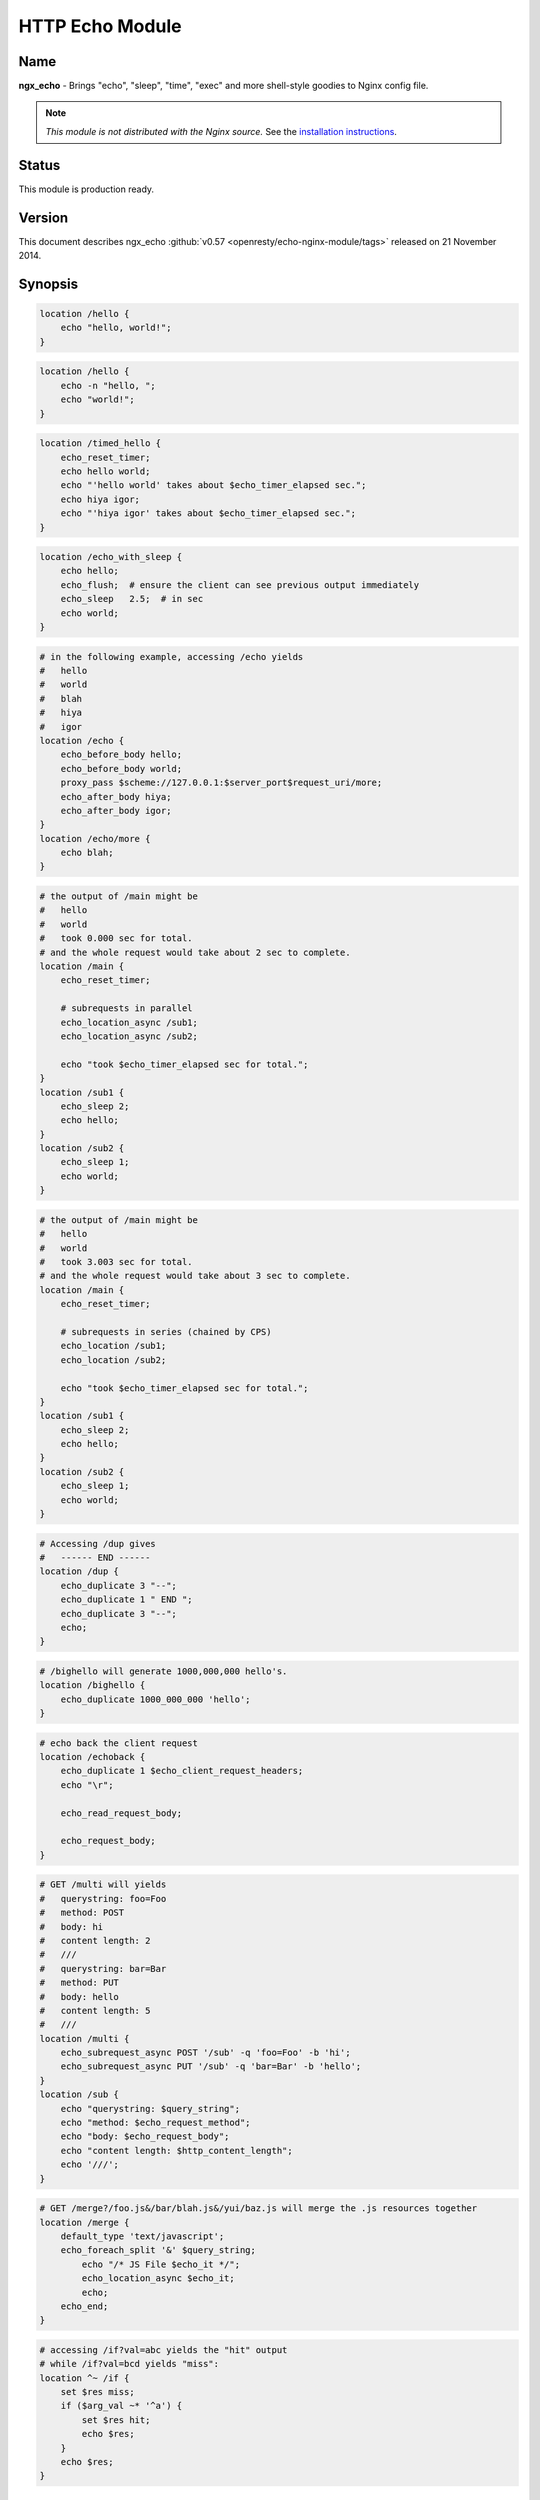 HTTP Echo Module
================

Name
----
**ngx_echo** - Brings "echo", "sleep", "time", "exec" and more shell-style goodies to Nginx config file.

.. note:: *This module is not distributed with the Nginx source.* See the `installation instructions <echo.installation_>`_.



Status
------
This module is production ready.



Version
-------
This document describes ngx_echo :github:`v0.57 <openresty/echo-nginx-module/tags>` released on 21 November 2014.



Synopsis
--------

.. code-block:: nginx

  location /hello {
      echo "hello, world!";
  }

.. code-block:: nginx

  location /hello {
      echo -n "hello, ";
      echo "world!";
  }

.. code-block:: nginx

  location /timed_hello {
      echo_reset_timer;
      echo hello world;
      echo "'hello world' takes about $echo_timer_elapsed sec.";
      echo hiya igor;
      echo "'hiya igor' takes about $echo_timer_elapsed sec.";
  }

.. code-block:: nginx

  location /echo_with_sleep {
      echo hello;
      echo_flush;  # ensure the client can see previous output immediately
      echo_sleep   2.5;  # in sec
      echo world;
  }

.. code-block:: nginx

  # in the following example, accessing /echo yields
  #   hello
  #   world
  #   blah
  #   hiya
  #   igor
  location /echo {
      echo_before_body hello;
      echo_before_body world;
      proxy_pass $scheme://127.0.0.1:$server_port$request_uri/more;
      echo_after_body hiya;
      echo_after_body igor;
  }
  location /echo/more {
      echo blah;
  }

.. code-block:: nginx

  # the output of /main might be
  #   hello
  #   world
  #   took 0.000 sec for total.
  # and the whole request would take about 2 sec to complete.
  location /main {
      echo_reset_timer;

      # subrequests in parallel
      echo_location_async /sub1;
      echo_location_async /sub2;

      echo "took $echo_timer_elapsed sec for total.";
  }
  location /sub1 {
      echo_sleep 2;
      echo hello;
  }
  location /sub2 {
      echo_sleep 1;
      echo world;
  }

.. code-block:: nginx

  # the output of /main might be
  #   hello
  #   world
  #   took 3.003 sec for total.
  # and the whole request would take about 3 sec to complete.
  location /main {
      echo_reset_timer;

      # subrequests in series (chained by CPS)
      echo_location /sub1;
      echo_location /sub2;

      echo "took $echo_timer_elapsed sec for total.";
  }
  location /sub1 {
      echo_sleep 2;
      echo hello;
  }
  location /sub2 {
      echo_sleep 1;
      echo world;
  }

.. code-block:: nginx

  # Accessing /dup gives
  #   ------ END ------
  location /dup {
      echo_duplicate 3 "--";
      echo_duplicate 1 " END ";
      echo_duplicate 3 "--";
      echo;
  }

.. code-block:: nginx

  # /bighello will generate 1000,000,000 hello's.
  location /bighello {
      echo_duplicate 1000_000_000 'hello';
  }

.. code-block:: nginx

  # echo back the client request
  location /echoback {
      echo_duplicate 1 $echo_client_request_headers;
      echo "\r";

      echo_read_request_body;

      echo_request_body;
  }

.. code-block:: nginx

  # GET /multi will yields
  #   querystring: foo=Foo
  #   method: POST
  #   body: hi
  #   content length: 2
  #   ///
  #   querystring: bar=Bar
  #   method: PUT
  #   body: hello
  #   content length: 5
  #   ///
  location /multi {
      echo_subrequest_async POST '/sub' -q 'foo=Foo' -b 'hi';
      echo_subrequest_async PUT '/sub' -q 'bar=Bar' -b 'hello';
  }
  location /sub {
      echo "querystring: $query_string";
      echo "method: $echo_request_method";
      echo "body: $echo_request_body";
      echo "content length: $http_content_length";
      echo '///';
  }

.. code-block:: nginx

  # GET /merge?/foo.js&/bar/blah.js&/yui/baz.js will merge the .js resources together
  location /merge {
      default_type 'text/javascript';
      echo_foreach_split '&' $query_string;
          echo "/* JS File $echo_it */";
          echo_location_async $echo_it;
          echo;
      echo_end;
  }

.. code-block:: nginx

  # accessing /if?val=abc yields the "hit" output
  # while /if?val=bcd yields "miss":
  location ^~ /if {
      set $res miss;
      if ($arg_val ~* '^a') {
          set $res hit;
          echo $res;
      }
      echo $res;
  }


Description
-----------
This module wraps lots of Nginx internal APIs for streaming input and output, parallel/sequential subrequests, timers and sleeping, as well as various meta data accessing.

Basically it provides various utilities that help testing and debugging of other modules by trivially emulating different kinds of faked subrequest locations.

People will also find it useful in real-world applications that need to

#. serve static contents directly from memory (loading from the Nginx config file).
#. wrap the upstream response with custom header and footer (kinda like the `addition module <http://nginx.org/en/docs/http/ngx_http_addition_module.html>`_ but with contents read directly from the config file and Nginx variables).
#. merge contents of various "Nginx locations" (i.e., subrequests) together in a single main request (using `echo_location`_ and its friends).

This is a special dual-role module that can *lazily* serve as a content handler or register itself as an output filter only upon demand. By default, this module does not do anything at all.

Technially, this module has also demonstrated the following techniques that might be helpful for module writers:

#. Issue parallel subreqeusts directly from content handler.
#. Issue chained subrequests directly from content handler, by passing continuation along the subrequest chain.
#. Issue subrequests with all HTTP 1.1 methods and even an optional faked HTTP request body.
#. Interact with the Nginx event model directly from content handler using custom events and timers, and resume the content handler back if necessary.
#. Dual-role module that can (lazily) serve as a content handler or an output filter or both.
#. Nginx config file variable creation and interpolation.
#. Streaming output control using output_chain, flush and its friends.
#. Read client request body from the content handler, and returns back (asynchronously) to the content handler after completion.
#. Use Perl-based declarative `test suite`_ to drive the development of Nginx C modules.



.. _content handler directives:

Content Handler Directives
--------------------------
Use of the following directives register this module to the current Nginx location as a content handler. If you want to use another module, like the `standard proxy module <http://nginx.org/en/docs/http/ngx_http_proxy_module.html>`_, as the content handler, use the `filter directives`_ provided by this module.

All the content handler directives can be mixed together in a single Nginx location and they're supposed to run sequentially just as in the Bash scripting language.

Every content handler directive supports variable interpolation in its arguments (if any).

The MIME type set by the `standard default_type directive <http://nginx.org/en/docs/http/ngx_http_core_module.html#default_type>`_ is respected by this module, as in:

.. code-block:: nginx

  location /hello {
      default_type text/plain;
      echo hello;
  }


Then on the client side:

.. code-block:: bash

  $ curl -I 'http://localhost/echo'
  HTTP/1.1 200 OK
  Server: nginx/0.8.20
  Date: Sat, 17 Oct 2009 03:40:19 GMT
  Content-Type: text/plain
  Connection: keep-alive


Since the :github:`v0.22 <openresty/echo-nginx-module/tags>` release, all of the directives are allowed in the `rewrite module <http://nginx.org/en/docs/http/ngx_http_rewrite_module.html>`_'s `if <http://nginx.org/en/docs/http/ngx_http_rewrite_module.html#if>`_ directive block, for instance:

.. code-block:: nginx

  location ^~ /if {
      set $res miss;
      if ($arg_val ~* '^a') {
          set $res hit;
          echo $res;
      }
      echo $res;
  }


echo
^^^^
:Syntax: ``echo [``\ *options*\ ``] <``\ *string*\ ``>...``
:Default: *none*
:Context: *location, location if*
:Phase: *content*

Sends arguments joined by spaces, along with a trailing newline, out to the client.

Note that the data might be buffered by Nginx's underlying buffer. To force the output data flushed immediately, use the `echo_flush`_ command just after ``echo``, as in

.. code-block:: nginx

  echo hello world;
  echo_flush;


When no argument is specified, *echo* emits the trailing newline alone, just like the *echo* command in shell.

Variables may appear in the arguments. An example is

.. code-block:: nginx

  echo The current request uri is $request_uri;


where `$request_uri <http://nginx.org/en/docs/http/ngx_http_core_module.html#$request_uri>`_ is a variable exposed by the `HttpCoreModule <http://nginx.org/en/docs/http/ngx_http_core_module.html>`_.

This command can be used multiple times in a single location configuration, as in

.. code-block:: nginx

  location /echo {
      echo hello;
      echo world;
  }


The output on the client side looks like this

.. code-block:: bash

  $ curl 'http://localhost/echo'
  hello
  world


Special characters like newlines (``\n``) and tabs (``\t``) can be escaped using C-style escaping sequences. But a notable exception is the dollar sign (``$``). As of Nginx 0.8.20, there's still no clean way to esacpe this characters. (A work-around might be to use a ``$echo_dollor`` variable that is always evaluated to the constant ``$`` character. This feature will possibly be introduced in a future version of this module.)

As of the echo :github:`v0.28 <openresty/echo-nginx-module/tags>` release, one can suppress the trailing newline character in the output by using the ``-n`` option, as in

.. code-block:: nginx

  location /echo {
      echo -n "hello, ";
      echo "world";
  }


Accessing ``/echo`` gives

.. code-block:: bash

  $ curl 'http://localhost/echo'
  hello, world


Leading ``-n`` in variable values won't take effect and will be emitted literally, as in

.. code-block:: nginx

  location /echo {
      set $opt -n;
      echo $opt "hello,";
      echo "world";
  }


This gives the following output

.. code-block:: bash

  $ curl 'http://localhost/echo'
  -n hello,
  world


One can output leading ``-n`` literals and other options using the special ``--`` option like this

.. code-block:: nginx

  location /echo {
      echo -- -n is an option;
  }


which yields

.. code-block:: bash

  $ curl 'http://localhost/echo'
  -n is an option


echo_duplicate
^^^^^^^^^^^^^^
:Syntax: ``echo_duplicate <``\ *count*\ ``> <``\ *string*\ ``>``
:Default: *none*
:Context: *location, location if*
:Phase: *content*

Outputs duplication of a string indicated by the second argument, using the times specified in the first argument.

For instance,

.. code-block:: nginx

  location /dup {
      echo_duplicate 3 "abc";
  }


will lead to an output of ``"abcabcabc"``.

Underscores are allowed in the count number, just like in Perl. For example, to emit 1000,000,000 instances of ``"hello, world"``:

.. code-block:: nginx

  location /many_hellos {
      echo_duplicate 1000_000_000 "hello, world";
  }


The ``count`` argument could be zero, but not negative. The second ``string`` argument could be an empty string ("") likewise.

Unlike the echo_ directive, no trailing newline is appended to the result. So it's possible to "abuse" this directive as a no-trailing-newline version of echo_ by using "count" 1, as in

.. code-block:: nginx

  location /echo_art {
     echo_duplicate 2 '---';
     echo_duplicate 1 ' END ';  # we don't want a trailing newline here
     echo_duplicate 2 '---';
     echo;  # we want a trailing newline here...
  }


You get

.. code-block:: bash

  ------ END ------


This directive was first introduced in :github:`v0.11 <openresty/echo-nginx-module/tags>`


echo_flush
^^^^^^^^^^
:Syntax: ``echo_flush``
:Default: *none*
:Context: *location, location if*
:Phase: *content*

Forces the data potentially buffered by underlying Nginx output filters to send immediately to the client side via socket.

Note that techically the command just emits a ngx_buf_t object with ``flush`` slot set to 1, so certain weird third-party output filter module could still block it before it reaches Nginx's (last) write filter.

This directive does not take any argument.

Consider the following example:

.. code-block:: nginx

  location /flush {
      echo hello;

      echo_flush;

      echo_sleep 1;
      echo world;
  }


Then on the client side, using curl to access ``/flush``, you'll see the "hello" line immediately, but only after 1 second, the last "world" line. Without calling ``echo_flush`` in the example above, you'll most likely see no output until 1 second is elapsed due to the internal buffering of Nginx.

This directive will fail to flush the output buffer in case of subrequests get involved. Consider the following example:

.. code-block:: nginx

  location /main {
      echo_location_async /sub;
      echo hello;
      echo_flush;
  }
  location /sub {
      echo_sleep 1;
  }


Then the client won't see "hello" appear even if ``echo_flush`` has been executed before the subrequest to ``/sub`` has actually started executing. The outputs of ``/main`` that are sent *after* `echo_location_async`_ will be postponed and buffered firmly.

This does *not* apply to outputs sent before the subrequest initiated. For a modified version of the example given above:

.. code-block:: nginx

  location /main {
      echo hello;
      echo_flush;
      echo_location_async /sub;
  }
  location /sub {
      echo_sleep 1;
  }

The client will immediately see "hello" before ``/sub`` enters sleeping.

See also echo_, `echo_sleep`_, and `echo_location_async`_.


echo_sleep
^^^^^^^^^^
:Syntax: ``echo_sleep <``\ *seconds*\ ``>``
:Default: *none*
:Context: *location, location if*
:Phase: *content*

Sleeps for the time period specified by the argument, which is in seconds.

This operation is non-blocking on server side, so unlike the `echo_blocking_sleep`_ directive, it won't block the whole Nginx worker process.

The period might takes three digits after the decimal point and must be greater than 0.001.

An example is

.. code-block:: nginx

  location /echo_after_sleep {
      echo_sleep 1.234;
      echo resumed!;
  }


Behind the scene, it sets up a per-request "sleep" ngx_event_t object, and adds a timer using that custom event to the Nginx event model and just waits for a timeout on that event. Because the "sleep" event is per-request, this directive can work in parallel subrequests.


echo_blocking_sleep
^^^^^^^^^^^^^^^^^^^
:Syntax: ``echo_blocking_sleep <``\ *seconds*\ ``>``
:Default: *none*
:Context: *location, location if*
:Phase: *content*

This is a blocking version of the `echo_sleep`_ directive.

See the documentation of `echo_sleep`_ for more detail.

Behind the curtain, it calls the ngx_msleep macro provided by the Nginx core which maps to usleep on POSIX-compliant systems.

Note that this directive will block the current Nginx worker process completely while being executed, so never use it in production environment.


echo_reset_timer
^^^^^^^^^^^^^^^^
:Syntax: ``echo_reset_timer``
:Default: *none*
:Context: *location, location if*
:Phase: *content*

Reset the timer begin time to *now*, i.e., the time when this command is executed during request.

The timer begin time is default to the starting time of the current request and can be overridden by this directive, potentially multiple times in a single location. For example:

.. code-block:: nginx

  location /timed_sleep {
      echo_sleep 0.03;
      echo "$echo_timer_elapsed sec elapsed.";

      echo_reset_timer;

      echo_sleep 0.02;
      echo "$echo_timer_elapsed sec elapsed.";
  }


The output on the client side might be

.. code-block:: bash

  $ curl 'http://localhost/timed_sleep'
  0.032 sec elapsed.
  0.020 sec elapsed.


The actual figures you get on your side may vary a bit due to your system's current activities.

Invocation of this directive will force the underlying Nginx timer to get updated to the current system time (regardless the timer resolution specified elsewhere in the config file). Furthermore, references of the `$echo_timer_elapsed`_ variable will also trigger timer update forcibly.

See also `echo_sleep`_ and `$echo_timer_elapsed`_.


echo_read_request_body
^^^^^^^^^^^^^^^^^^^^^^
:Syntax: ``echo_read_request_body``
:Default: *none*
:Context: *location, location if*
:Phase: *content*

Explicitly reads request body so that the `$request_body <http://nginx.org/en/docs/http/ngx_http_core_module.html#$request_body>`_ variable will always have non-empty values (unless the body is so big that it has been saved by Nginx to a local temporary file).

Note that this might not be the original client request body because the current request might be a subrequest with a "artificial" body specified by its parent.

This directive does not generate any output itself, just like `echo_sleep`_.

Here's an example for echo'ing back the original HTTP client request (both headers and body are included):

.. code-block:: nginx

  location /echoback {
      echo_duplicate 1 $echo_client_request_headers;
      echo "\r";
      echo_read_request_body;
      echo $request_body;
  }


The content of ``/echoback`` looks like this on my side (I was using Perl's LWP utility to access this location on the server):

.. code-block:: bash

  $ (echo hello; echo world) | lwp-request -m POST 'http://localhost/echoback'
  POST /echoback HTTP/1.1
  TE: deflate,gzip;q=0.3
  Connection: TE, close
  Host: localhost
  User-Agent: lwp-request/5.818 libwww-perl/5.820
  Content-Length: 12
  Content-Type: application/x-www-form-urlencoded

  hello
  world


Because ``/echoback`` is the main request, `$request_body <http://nginx.org/en/docs/http/ngx_http_core_module.html#$request_body>`_ holds the original client request body.

Before Nginx 0.7.56, it makes no sense to use this directive because `$request_body <http://nginx.org/en/docs/http/ngx_http_core_module.html#$request_body>`_ was first introduced in Nginx 0.7.58.

This directive itself was first introduced in the echo module's :github:`v0.14 <openresty/echo-nginx-module/tags>`


echo_location_async
^^^^^^^^^^^^^^^^^^^
:Syntax: ``echo_location_async <``\ *location*\ ``> [<``\ *url_args*\ ``>]``
:Default: *none*
:Context: *location, location if*
:Phase: *content*

Issue GET subrequest to the location specified (first argument) with optional url arguments specified in the second argument.

As of Nginx 0.8.20, the ``location`` argument does *not* support named location, due to a limitation in the ``ngx_http_subrequest`` function. The same is true for its brother, the `echo_location`_ directive.

A very simple example is

.. code-block:: nginx

  location /main {
      echo_location_async /sub;
      echo world;
  }
  location /sub {
      echo hello;
  }

Accessing ``/main`` gets

.. code-block:: bash

  hello
  world

Calling multiple locations in parallel is also possible:

.. code-block:: nginx

  location /main {
      echo_reset_timer;
      echo_location_async /sub1;
      echo_location_async /sub2;
      echo "took $echo_timer_elapsed sec for total.";
  }
  location /sub1 {
      echo_sleep 2; # sleeps 2 sec
      echo hello;
  }
  location /sub2 {
      echo_sleep 1; # sleeps 1 sec
      echo world;
  }

Accessing ``/main`` yields

.. code-block:: bash

  $ time curl 'http://localhost/main'
  hello
  world
  took 0.000 sec for total.

  real  0m2.006s
  user  0m0.000s
  sys   0m0.004s


You can see that the main handler ``/main`` does *not* wait the subrequests ``/sub1`` and ``/sub2`` to complete and quickly goes on, hence the "0.000 sec" timing result. The whole request, however takes approximately 2 sec in total to complete because ``/sub1`` and ``/sub2`` run in parallel (or "concurrently" to be more accurate).

If you use `echo_blocking_sleep`_ in the previous example instead, then you'll get the same output, but with 3 sec total response time, because "blocking sleep" blocks the whole Nginx worker process.

Locations can also take an optional querystring argument, for instance

.. code-block:: nginx

  location /main {
      echo_location_async /sub 'foo=Foo&bar=Bar';
  }
  location /sub {
      echo $arg_foo $arg_bar;
  }


Accessing ``/main`` yields

.. code-block:: bash

  $ curl 'http://localhost/main'
  Foo Bar


Querystrings is *not* allowed to be concatenated onto the ``location`` argument with "?" directly, for example, ``/sub?foo=Foo&bar=Bar`` is an invalid location, and shouldn't be fed as the first argument to this directive.

Technically speaking, this directive is an example that Nginx content handler issues one or more subrequests directly. AFAIK, the :github:`fancyindex module <https://github.com/aperezdc/ngx-fancyindex>` also does such kind of things ;)

Nginx named locations like ``@foo`` is *not* supported here.

This directive is logically equivalent to the GET version of `echo_subrequest_async`_. For example,

.. code-block:: nginx

  echo_location_async /foo 'bar=Bar';


is logically equivalent to

.. code-block:: nginx

  echo_subrequest_async GET /foo -q 'bar=Bar';


But calling this directive is slightly faster than calling `echo_subrequest_async`_ using ``GET`` because we don't have to parse the HTTP method names like ``GET`` and options like ``-q``.

There is a known issue with this directive when disabling the standard `standard SSI module <http://nginx.org/en/docs/http/ngx_http_ssi_module.html>`_. See `Known Issues`_ for more details.

This directive is first introduced in :github:`v0.09 <openresty/echo-nginx-module/tags>` of this module and requires at least Nginx 0.7.46.


echo_location
^^^^^^^^^^^^^
:Syntax: ``echo_location <``\ *location*\ ``> [<``\ *url_args*\ ``>]``
:Default: *none*
:Context: *location, location if*
:Phase: *content*

Just like the `echo_location_async`_ directive, but ``echo_location`` issues subrequests *in series* rather than in parallel. That is, the content handler directives following this directive won't be executed until the subrequest issued by this directive completes.

The final response body is almost always equivalent to the case when `echo_location_async`_ is used instead, only if timing variables is used in the outputs.

Consider the following example:

.. code-block:: nginx

  location /main {
      echo_reset_timer;
      echo_location /sub1;
      echo_location /sub2;
      echo "took $echo_timer_elapsed sec for total.";
  }
  location /sub1 {
      echo_sleep 2;
      echo hello;
  }
  location /sub2 {
      echo_sleep 1;
      echo world;
  }


The location ``/main`` above will take for total 3 sec to complete (compared to 2 sec if `echo_location_async`_ is used instead here). Here's the result in action on my machine:

.. code-block:: bash

  $ curl 'http://localhost/main'
  hello
  world
  took 3.003 sec for total.

  real  0m3.027s
  user  0m0.020s
  sys   0m0.004s


This directive is logically equivalent to the GET version of `echo_subrequest`_. For example,

.. code-block:: nginx

  echo_location /foo 'bar=Bar';


is logically equivalent to

.. code-block:: nginx

  echo_subrequest GET /foo -q 'bar=Bar';

But calling this directive is slightly faster than calling `echo_subrequest`_ using ``GET`` because we don't have to parse the HTTP method names like ``GET`` and options like ``-q``.

Behind the scene, it creates an ``ngx_http_post_subrequest_t`` object as a *continuation* and passes it into the ``ngx_http_subrequest`` function call. Nginx will later reopen this "continuation" in the subrequest's ``ngx_http_finalize_request`` function call. We resumes the execution of the parent-request's content handler and starts to run the next directive (command) if any.

Nginx named locations like ``@foo`` is *not* supported here.

This directive was first introduced in the :github:`v0.12 <openresty/echo-nginx-module/tags>`

See also `echo_location_async`_ for more details about the meaning of the arguments.


echo_subrequest_async
^^^^^^^^^^^^^^^^^^^^^
:Syntax: ``echo_subrequest_async <``\ *HTTP_method*\ ``> <``\ *location*\ ``> [-q <``\ *url_args*\ ``>] [-b <``\ *request_body*\ ``>] [-f <``\ *request_body_path*\ ``>]``
:Default: *none*
:Context: *location, location if*
:Phase: *content*

Initiate an asynchronous subrequest using HTTP method, an optional url arguments (or querystring) and an optional request body which can be defined as a string or as a path to a file which contains the body.

This directive is very much like a generalized version of the `echo_location_async`_ directive.

Here's a small example demonstrating its usage:

.. code-block:: nginx

  location /multi {
      # body defined as string
      echo_subrequest_async POST '/sub' -q 'foo=Foo' -b 'hi';
      # body defined as path to a file, relative to nginx prefix path if not absolute
      echo_subrequest_async PUT '/sub' -q 'bar=Bar' -f '/tmp/hello.txt';
  }
  location /sub {
      echo "querystring: $query_string";
      echo "method: $echo_request_method";
      echo "body: $echo_request_body";
      echo "content length: $http_content_length";
      echo '///';
  }

Then on the client side:

.. code-block:: bash

  $ echo -n hello > /tmp/hello.txt
  $ curl 'http://localhost/multi'
  querystring: foo=Foo
  method: POST
  body: hi
  content length: 2
  ///
  querystring: bar=Bar
  method: PUT
  body: hello
  content length: 5
  ///

Here's more funny example using the standard `proxy module <http://nginx.org/en/docs/http/ngx_http_proxy_module.html>`_ to handle the subrequest:

.. code-block:: nginx

  location /main {
      echo_subrequest_async POST /sub -b 'hello, world';
  }
  location /sub {
      proxy_pass $scheme://127.0.0.1:$server_port/proxied;
  }
  location /proxied {
      echo "method: $echo_request_method.";

      # we need to read body explicitly here...or $echo_request_body
      #   will evaluate to empty ("")
      echo_read_request_body;

      echo "body: $echo_request_body.";
  }


Then on the client side, we can see that

.. code-block:: bash

  $ curl 'http://localhost/main'
  method: POST.
  body: hello, world.


Nginx named locations like ``@foo`` is *not* supported here.

This directive takes several options:

.. code-block:: text

  -q <url_args>        Specify the URL arguments (or URL querystring) for the subrequest.

  -f <path>            Specify the path for the file whose content will be serve as the
                       subrequest's request body.

  -b <data>            Specify the request body data


This directive was first introduced in the :github:`v0.15 <openresty/echo-nginx-module/tags>`

The :github:``-f`` option to define a file path for the body was introduced in the `v0.35 <openresty/echo-nginx-module/tags>`

See also the `echo_subrequest`_ and `echo_location_async`_ directives.

There is a known issue with this directive when disabling the standard `standard SSI module <http://nginx.org/en/docs/http/ngx_http_ssi_module.html>`_. See `Known Issues`_ for more details.


echo_subrequest
^^^^^^^^^^^^^^^
:Syntax: ``echo_subrequest <``\ *HTTP_method*\ ``> <``\ *location*\ ``> [-q <``\ *url_args*\ ``>] [-b <``\ *request_body*\ ``>] [-f <``\ *request_body_path*\ ``>]``
:Default: *none*
:Context: *location, location if*
:Phase: *content*

This is the synchronous version of the `echo_subrequest_async`_ directive. And just like `echo_location`_, it does not block the Nginx worker process (while `echo_blocking_sleep`_ does), rather, it uses continuation to pass control along the subrequest chain.

See `echo_subrequest_async`_ for more details.

Nginx named locations like ``@foo`` is *not* supported here.

This directive was first introduced in the :github:`v0.15 <openresty/echo-nginx-module/tags>`


echo_foreach_split
^^^^^^^^^^^^^^^^^^
:Syntax: ``echo_foreach_split <``\ *delimiter*\ ``> <``\ *string*\ ``>``
:Default: *none*
:Context: *location, location if*
:Phase: *content*

Split the second argument ``string`` using the delimiter specified in the first argument, and then iterate through the resulting items. For instance:

.. code-block:: nginx

  location /loop {
      echo_foreach_split ',' $arg_list;
          echo "item: $echo_it";
      echo_end;
  }

Accessing /main yields

.. code-block:: bash

  $ curl 'http://localhost/loop?list=cat,dog,mouse'
  item: cat
  item: dog
  item: mouse

As seen in the previous example, this directive should always be accompanied by an `echo_end`_ directive.

Parallel ``echo_foreach_split`` loops are allowed, but nested ones are currently forbidden.

The ``delimiter`` argument could contain *multiple* arbitrary characters, like

.. code-block:: nginx

  # this outputs "cat\ndog\nmouse\n"
  echo_foreach_split -- '-a-' 'cat-a-dog-a-mouse';
  echo $echo_it;
  echo_end;


Logically speaking, this looping structure is just the ``foreach`` loop combined with a ``split`` function call in Perl (using the previous example):

.. code-block:: perl

  foreach (split ',', $arg_list) {
      print "item $_\n";
  }


People will also find it useful in merging multiple ``.js`` or ``.css`` resources into a whole. Here's an example:

.. code-block:: nginx

  location /merge {
      default_type 'text/javascript';

      echo_foreach_split '&' $query_string;
      echo "/* JS File $echo_it */";
      echo_location_async $echo_it;
      echo;
      echo_end;
  }

Then accessing /merge to merge the ``.js`` resources specified in the query string:

.. code-block:: bash

  $ curl 'http://localhost/merge?/foo/bar.js&/yui/blah.js&/baz.js'

One can also use third-party Nginx cache module to cache the merged response generated by the ``/merge`` location in the previous example.

This directive was first introduced in the :github:`v0.17 <openresty/echo-nginx-module/tags>`


echo_end
^^^^^^^^
:Syntax: ``echo_end``
:Default: *none*
:Context: *location, location if*
:Phase: *content*

This directive is used to terminate the body of looping and conditional control structures like `echo_foreach_split`_.

This directive was first introduced in the :github:`v0.17 <openresty/echo-nginx-module/tags>`


echo_request_body
^^^^^^^^^^^^^^^^^
:Syntax: ``echo_request_body``
:Default: *none*
:Context: *location, location if*
:Phase: *content*

Outputs the contents of the request body previous read.

Behind the scene, it's implemented roughly like this:

.. code-block:: c

  if (r->request_body && r->request_body->bufs) {
      return ngx_http_output_filter(r, r->request_body->bufs);
  }

Unlike the `$echo_request_body`_ and $request_body variables, this directive will show the whole request body even if some parts or all parts of it are saved in temporary files on the disk.

It is a "no-op" if no request body has been read yet.

This directive was first introduced in the :github:`v0.18 <openresty/echo-nginx-module/tags>`

See also `echo_read_request_body`_.


echo_exec
^^^^^^^^^
:Syntax: ``echo_exec <``\ *location*\ ``> [<``\ *query_string*\ ``>]``
:Syntax: ``echo_exec <``\ *named_location*\ ``>``
:Default: *none*
:Context: *location, location if*
:Phase: *content*

Does an internal redirect to the location specified. An optional query string can be specified for normal locations, as in

.. code-block:: nginx

  location /foo {
      echo_exec /bar weight=5;
  }
  location /bar {
      echo $arg_weight;
  }

Or equivalently

.. code-block:: nginx

  location /foo {
      echo_exec /bar?weight=5;
  }
  location /bar {
      echo $arg_weight;
  }

Named locations are also supported. Here's an example:

.. code-block:: nginx

  location /foo {
      echo_exec @bar;
  }
  location @bar {
      # you'll get /foo rather than @bar
      #  due to a potential bug in nginx.
      echo $echo_request_uri;
  }

But query string (if any) will always be ignored for named location redirects due to a limitation in the ``ngx_http_named_location`` function.

Never try to echo things before the ``echo_exec`` directive or you won't see the proper response of the location you want to redirect to. Because any echoing will cause the original location handler to send HTTP headers before the redirection happens.

Technically speaking, this directive exposes the Nginx internal API functions ``ngx_http_internal_redirect`` and ``ngx_http_named_location``.

This directive was first introduced in the :github:`v0.21 <openresty/echo-nginx-module/tags>`


echo_status
^^^^^^^^^^^
:Syntax: ``echo_status <``\ *status-num*\ ``>``
:Default: ``200``
:Context: *location, location if*
:Phase: *content*

Specify the default response status code. Default to ``200``. This directive is declarative and the relative order with other echo-like directives is not important.

Here is an example,

.. code-block:: nginx

  location = /bad {
      echo_status 404;
      echo "Something is missing...";
  }

then we get a response like this:

.. code-block:: text

  HTTP/1.1 404 Not Found
  Server: nginx/1.2.1
  Date: Sun, 24 Jun 2012 03:58:18 GMT
  Content-Type: text/plain
  Transfer-Encoding: chunked
  Connection: keep-alive

  Something is missing...

This directive was first introduced in the ``v0.40`` release.


.. _filter directives:

Filter Directives
-----------------
Use of the following directives trigger the filter registration of this module. By default, no filter will be registered by this module.

Every filter directive supports variable interpolation in its arguments (if any).


echo_before_body
^^^^^^^^^^^^^^^^
:Syntax: ``echo_before_body [``\ *options*\ ``] [``\ *argument*\ ``]...``
:Default: *none*
:Context: *location, location if*
:Phase: *output filter*

It's the filter version of the echo_ directive, and prepends its output to the beginning of the original outputs generated by the underlying content handler.

An example is

.. code-block:: nginx

  location /echo {
      echo_before_body hello;
      proxy_pass $scheme://127.0.0.1:$server_port$request_uri/more;
  }
  location /echo/more {
      echo world
  }


Accessing ``/echo`` from the client side yields

.. code-block:: bash

  hello
  world


In the previous sample, we borrow the `standard proxy module <http://nginx.org/en/docs/http/ngx_http_proxy_module.html>`_ to serve as the underlying content handler that generates the "main contents".

Multiple instances of this filter directive are also allowed, as in:

.. code-block:: nginx

  location /echo {
      echo_before_body hello;
      echo_before_body world;
      echo !;
  }


On the client side, the output is like

.. code-block:: bash

  $ curl 'http://localhost/echo'
  hello
  world
  !

In this example, we also use the `content handler directives`_ provided by this module as the underlying content handler.

This directive also supports the ``-n`` and ``--`` options like the echo_ directive.

This directive can be mixed with its brother directive `echo_after_body`_.


echo_after_body
^^^^^^^^^^^^^^^
:Syntax: ``echo_after_body [``\ *argument*\ ``]...``
:Default: *none*
:Context: *location, location if*
:Phase: *output filter*

It's very much like the `echo_before_body`_ directive, but *appends* its output to the end of the original outputs generated by the underlying content handler.

Here's a simple example:

.. code-block:: nginx

  location /echo {
      echo_after_body hello;
      proxy_pass http://127.0.0.1:$server_port$request_uri/more;
  }
  location /echo/more {
      echo world
  }


Accessing ``/echo`` from the client side yields

.. code-block:: text

  world
  hello


Multiple instances are allowed, as in:

.. code-block:: nginx

  location /echo {
      echo_after_body hello;
      echo_after_body world;
      echo i;
      echo say;
  }


The output on the client side while accessing the ``/echo`` location looks like

.. code-block:: text

  i
  say
  hello
  world


This directive also supports the ``-n`` and ``--`` options like the echo_ directive.

This directive can be mixed with its brother directive `echo_before_body`_.

Variables
---------

$echo_it
^^^^^^^^
This is a "topic variable" used by `echo_foreach_split`_, just like the ``$_`` variable in Perl.


$echo_timer_elapsed
^^^^^^^^^^^^^^^^^^^
This variable holds the seconds elapsed since the start of the current request (might be a subrequest though) or the last invocation of the `echo_reset_timer`_ command.

The timing result takes three digits after the decimal point.

References of this variable will force the underlying Nginx timer to update to the current system time, regardless the timer resolution settings elsewhere in the config file, just like the `echo_reset_timer`_ directive.


$echo_request_body
^^^^^^^^^^^^^^^^^^
Evaluates to the current (sub)request's request body previously read if no part of the body has been saved to a temporary file. To always show the request body even if it's very large, use the `echo_request_body`_ directive.


$echo_request_method
^^^^^^^^^^^^^^^^^^^^
Evaluates to the HTTP request method of the current request (it can be a subrequest).

Behind the scene, it just takes the string data stored in ``r->method_name``.

Compare it to the `$echo_client_request_method`_ variable.

At least for Nginx 0.8.20 and older, the `$request_method <http://nginx.org/en/docs/http/ngx_http_core_module.html#$request_method>`_ variable provided by the `http core module <http://nginx.org/en/docs/http/ngx_http_core_module.html>`_ is actually doing what our `$echo_client_request_method`_ is doing.

This variable was first introduced in our :github:`v0.15 <openresty/echo-nginx-module/tags>`


$echo_client_request_method
^^^^^^^^^^^^^^^^^^^^^^^^^^^
Always evaluates to the main request's HTTP method even if the current request is a subrequest.

Behind the scene, it just takes the string data stored in ``r->main->method_name``.

Compare it to the `$echo_request_method`_ variable.

This variable was first introduced in our :github:`v0.15 <openresty/echo-nginx-module/tags>`


$echo_client_request_headers
^^^^^^^^^^^^^^^^^^^^^^^^^^^^
Evaluates to the original client request's headers.

Just as the name suggests, it will always take the main request (or the client request) even if it's currently executed in a subrequest.

A simple example is below:

.. code-block:: nginx

  location /echoback {
      echo "headers are:"
      echo $echo_client_request_headers;
  }


Accessing ``/echoback`` yields

.. code-block:: bash

  $ curl 'http://localhost/echoback'
  headers are
  GET /echoback HTTP/1.1
  User-Agent: curl/7.18.2 (i486-pc-linux-gnu) libcurl/7.18.2 OpenSSL/0.9.8g
  Host: localhost:1984
  Accept: */*


Behind the scene, it recovers ``r->main->header_in`` (or the large header buffers, if any) on the C level and does not construct the headers itself by traversing parsed results in the request object.

This variable was first introduced in :github:`v0.15 <openresty/echo-nginx-module/tags>`


$echo_cacheable_request_uri
^^^^^^^^^^^^^^^^^^^^^^^^^^^
Evaluates to the parsed form of the URI (usually led by ``/``) of the current (sub-)request. Unlike the `$echo_request_uri`_ variable, it is cacheable.

See `$echo_request_uri`_ for more details.

This variable was first introduced in :github:`v0.17 <openresty/echo-nginx-module/tags>`


$echo_request_uri
^^^^^^^^^^^^^^^^^
Evaluates to the parsed form of the URI (usually led by ``/``) of the current (sub-)request. Unlike the `$echo_cacheable_request_uri`_ variable, it is *not* cacheable.

This is quite different from the `$request_uri <http://nginx.org/en/docs/http/ngx_http_core_module.html#$request_uri>`_ variable exported by the `HttpCoreModule <http://nginx.org/en/docs/http/ngx_http_core_module.html>`_, because ``$request_uri`` is the *unparsed* form of the current request's URI.

This variable was first introduced in :github:`v0.17 <openresty/echo-nginx-module/tags>`


$echo_incr
^^^^^^^^^^
It is a counter that always generate the current counting number, starting from 1. The counter is always associated with the main request even if it is accessed within a subrequest.

Consider the following example

.. code-block:: nginx

  location /main {
      echo "main pre: $echo_incr";
      echo_location_async /sub;
      echo_location_async /sub;
      echo "main post: $echo_incr";
  }
  location /sub {
      echo "sub: $echo_incr";
  }


Accessing ``/main`` yields

.. code-block:: text

  main pre: 1
  sub: 3
  sub: 4
  main post: 2

This directive was first introduced in the :github:`v0.18 <openresty/echo-nginx-module/tags>`


$echo_response_status
^^^^^^^^^^^^^^^^^^^^^
Evaluates to the status code of the current (sub)request, null if not any.

Behind the scene, it's just the textual representation of ``r->headers_out->status``.

This directive was first introduced in the :github:`v0.23 <openresty/echo-nginx-module/tags>` release.


.. _echo.installation:

Installation
------------
You're recommended to install this module (as well as the Nginx core and many other goodies) via the `ngx_openresty bundle <http://openresty.org>`__. See `the detailed instructions <http://openresty.org/#Installation>`_ for downloading and installing ngx_openresty into your system. This is the easiest and most safe way to set things up.

Alternatively, you can install this module manually with the Nginx source:

Grab the nginx source code from `nginx.org <http://nginx.org/>`_, for example,
the version 1.7.7 (see `nginx compatibility <echo.compatibility_>`_), and then build the source with this module:

.. code-block:: bash

  $ wget 'http://nginx.org/download/nginx-1.7.7.tar.gz'
  $ tar -xzvf nginx-1.7.7.tar.gz
  $ cd nginx-1.7.7/

  # Here we assume you would install you nginx under /opt/nginx/.
  $ ./configure --prefix=/opt/nginx \
        --add-module=/path/to/echo-nginx-module

  $ make -j2
  $ make install


Download the latest version of the release tarball of this module from :github:`echo-nginx-module file list <openresty/echo-nginx-module/tags>`

Also, this module is included and enabled by default in the `ngx_openresty bundle <http://openresty.org>`__.

.. _echo.compatibility:

Compatibility
-------------

The following versions of Nginx should work with this module:

* **1.7.x**                       (last tested: 1.7.7)
* **1.6.x**
* **1.5.x**                       (last tested: 1.5.12)
* **1.4.x**                       (last tested: 1.4.4)
* **1.3.x**                       (last tested: 1.3.7)
* **1.2.x**                       (last tested: 1.2.9)
* **1.1.x**                       (last tested: 1.1.5)
* **1.0.x**                       (last tested: 1.0.11)
* **0.9.x**                       (last tested: 0.9.4)
* **0.8.x**                       (last tested: 0.8.54)
* **0.7.x >= 0.7.21**             (last tested: 0.7.68)

In particular,

* the directive `echo_location_async`_ and its brother `echo_subrequest_async`_ do *not* work with **0.7.x < 0.7.46**.
* the `echo_after_body`_ directive does *not* work at all with nginx **< 0.8.7**.
* the `echo_sleep`_ directive cannot be used after `echo_location`_ or `echo_subrequest`_ for nginx **< 0.8.11**.

Earlier versions of Nginx like 0.6.x and 0.5.x will *not* work at all.

If you find that any particular version of Nginx above 0.7.21 does not work with this module, please consider `echo.reporting-a-bug`_.



Known Issues
------------
Due to an unknown bug in Nginx (it still exists in Nginx 1.7.7), the `standard SSI module <http://nginx.org/en/docs/http/ngx_http_ssi_module.html>`_ is required to ensure that the contents of the subrequests issued by `echo_location_async`_ and `echo_subrequest_async`_ are correctly merged into the output chains of the main one. Fortunately, the SSI module is enabled by default during Nginx's ``configure`` process.

If calling this directive without SSI module enabled, you'll get truncated response without contents of any subrequests and get an alert message in your Nginx's ``error.log``, like this:

.. code-block:: nginx

  [alert] 24212#0: *1 the http output chain is empty, client: 127.0.0.1, ...


Modules that use this module for testing
----------------------------------------
The following modules take advantage of this ``echo`` module in their test suite:

* The :doc:`memc` module that supports almost the whole memcached TCP protocol.
* The :doc:`headers_more` module that allows you to add, set, and clear input and output headers under the conditions that you specify.
* The ``echo`` module itself.

Please mail me other modules that use ``echo`` in any form and I'll add them to the list above :)



.. _OpenResty Community:

Community
---------

English Mailing List
^^^^^^^^^^^^^^^^^^^^
The `openresty-en <https://groups.google.com/group/openresty-en>`_ mailing list is for English speakers.


Chinese Mailing List
^^^^^^^^^^^^^^^^^^^^
The `openresty <https://groups.google.com/group/openresty>`_ mailing list is for Chinese speakers.



.. _echo.reporting-a-bug:

Report Bugs
-----------
Although a lot of effort has been put into testing and code tuning, there must be some serious bugs lurking somewhere in this module. So whenever you are bitten by any quirks, please don't hesitate to

#. create a ticket on the :github:`issue tracking interface <openresty/echo-nginx-module/issues>` provided by GitHub,
#. or send a bug report, questions, or even patches to the `OpenResty Community`_.



.. _echo.source-repository:

Source Repository
-----------------
Available on github at :github:`openresty/echo-nginx-module`



Changes
-------
The changes of every release of this module can be obtained from the ngx_openresty bundle's change logs:

http://openresty.org/#Changes

.. _test suite:



Test Suite
----------
This module comes with a Perl-driven test suite. The :github:`test cases <openresty/echo-nginx-module/tree/master/t/>` are
:github:`declarative <openresty/echo-nginx-module/blob/master/t/echo.t>` too. Thanks to the `Test::Nginx <http://search.cpan.org/perldoc?Test::Nginx>` module in the Perl world.

To run it on your side:

.. code-block:: bash

  $ PATH=/path/to/your/nginx-with-echo-module:$PATH prove -r t


You need to terminate any Nginx processes before running the test suite if you have changed the Nginx server binary.

Because a single nginx server (by default, ``localhost:1984``) is used across all the test scripts (``.t`` files), it's meaningless to run the test suite in parallel by specifying ``-jN`` when invoking the ``prove`` utility.

Some parts of the test suite requires standard modules `proxy <http://nginx.org/en/docs/http/ngx_http_proxy_module.html>`_, `rewrite <http://nginx.org/en/docs/http/ngx_http_rewrite_module.html>`_ and `SSI <http://nginx.org/en/docs/http/ngx_http_ssi_module.html>`_ to be enabled as well when building Nginx.



TODO
----
* Fix the `echo_after_body`_ directive in subrequests.
* Add directives *echo_read_client_request_body* and *echo_request_headers*.
* Add new directive *echo_log* to use Nginx's logging facility directly from the config file and specific loglevel can be specified, as in

  .. code-block:: nginx

    echo_log debug "I am being called.";


* Add support for options ``-h`` and ``-t`` to `echo_subrequest_async`_ and `echo_subrequest`_. For example

  .. code-block:: nginx

    echo_subrequest POST /sub -q 'foo=Foo&bar=Bar' -b 'hello' -t 'text/plan' -h 'X-My-Header: blah blah'


* Add options to control whether a subrequest should inherit cached variables from its parent request (i.e. the current request that is calling the subrequest in question). Currently none of the subrequests issued by this module inherit the cached variables from the parent request.
* Add new variable *$echo_active_subrequests* to show ``r->main->count - 1``.
* Add the *echo_file* and *echo_cached_file* directives.
* Add new varaible *$echo_request_headers* to accompany the existing `$echo_client_request_headers`_ variable.
* Add new directive *echo_foreach*, as in

  .. code-block:: nginx

    echo_foreach 'cat' 'dog' 'mouse';
    echo_location_async "/animals/$echo_it";
    echo_end;


* Add new directive *echo_foreach_range*, as in

  .. code-block:: nginx

    echo_foreach_range '[1..100]' '[a-zA-z0-9]';
    echo_location_async "/item/$echo_it";
    echo_end;


* Add new directive *echo_repeat*, as in

  .. code-block:: nginx

    echo_repeat 10 $i {
        echo "Page $i";
        echo_location "/path/to/page/$i";
    }


  This is just another way of saying

  .. code-block:: nginx

    echo_foreach_range $i [1..10];
    echo "Page $i";
    echo_location "/path/to/page/$i";
    echo_end;

  Thanks Marcus Clyne for providing this idea.

* Add new variable $echo_random which always returns a random non-negative integer with the lower/upper limit specified by the new directives ``echo_random_min`` and ``echo_random_max``. For example,

  .. code-block:: nginx

    echo_random_min  10
    echo_random_max  200
    echo "random number: $echo_random";


  Thanks Marcus Clyne for providing this idea.



Getting involved
----------------
You'll be very welcomed to submit patches to the Author_ or just ask for a commit bit to the `echo.source-repository`_ on GitHub.



Author
------
Yichun "agentzh" Zhang (章亦春) *<agentzh@gmail.com>*, CloudFlare Inc.

This wiki page is also maintained by the author himself, and everybody is encouraged to improve this page as well.



Copyright & License
-------------------
Copyright (c) 2009-2014, Yichun "agentzh" Zhang (章亦春) <agentzh@gmail.com>, CloudFlare Inc.

This module is licensed under the terms of the BSD license.

Redistribution and use in source and binary forms, with or without
modification, are permitted provided that the following conditions
are met:

* Redistributions of source code must retain the above copyright notice, this list of conditions and the following disclaimer.
* Redistributions in binary form must reproduce the above copyright notice, this list of conditions and the following disclaimer in the documentation and/or other materials provided with the distribution.

THIS SOFTWARE IS PROVIDED BY THE COPYRIGHT HOLDERS AND CONTRIBUTORS
"AS IS" AND ANY EXPRESS OR IMPLIED WARRANTIES, INCLUDING, BUT NOT
LIMITED TO, THE IMPLIED WARRANTIES OF MERCHANTABILITY AND FITNESS FOR
A PARTICULAR PURPOSE ARE DISCLAIMED. IN NO EVENT SHALL THE COPYRIGHT
HOLDER OR CONTRIBUTORS BE LIABLE FOR ANY DIRECT, INDIRECT, INCIDENTAL,
SPECIAL, EXEMPLARY, OR CONSEQUENTIAL DAMAGES (INCLUDING, BUT NOT LIMITED
TO, PROCUREMENT OF SUBSTITUTE GOODS OR SERVICES; LOSS OF USE, DATA, OR
PROFITS; OR BUSINESS INTERRUPTION) HOWEVER CAUSED AND ON ANY THEORY OF
LIABILITY, WHETHER IN CONTRACT, STRICT LIABILITY, OR TORT (INCLUDING
NEGLIGENCE OR OTHERWISE) ARISING IN ANY WAY OUT OF THE USE OF THIS
SOFTWARE, EVEN IF ADVISED OF THE POSSIBILITY OF SUCH DAMAGE.



.. seealso::

  * The original `blog post <http://agentzh.blogspot.com/2009/10/hacking-on-nginx-echo-module.html>`_ about this module's initial development.
  * The standard `addition filter module <http://nginx.org/en/docs/http/ngx_http_addition_module.html>`_.
  * The standard `proxy module <http://nginx.org/en/docs/http/ngx_http_proxy_module.html>`_.
  * The `ngx_openresty <http://openresty.org>`_ bundle.

